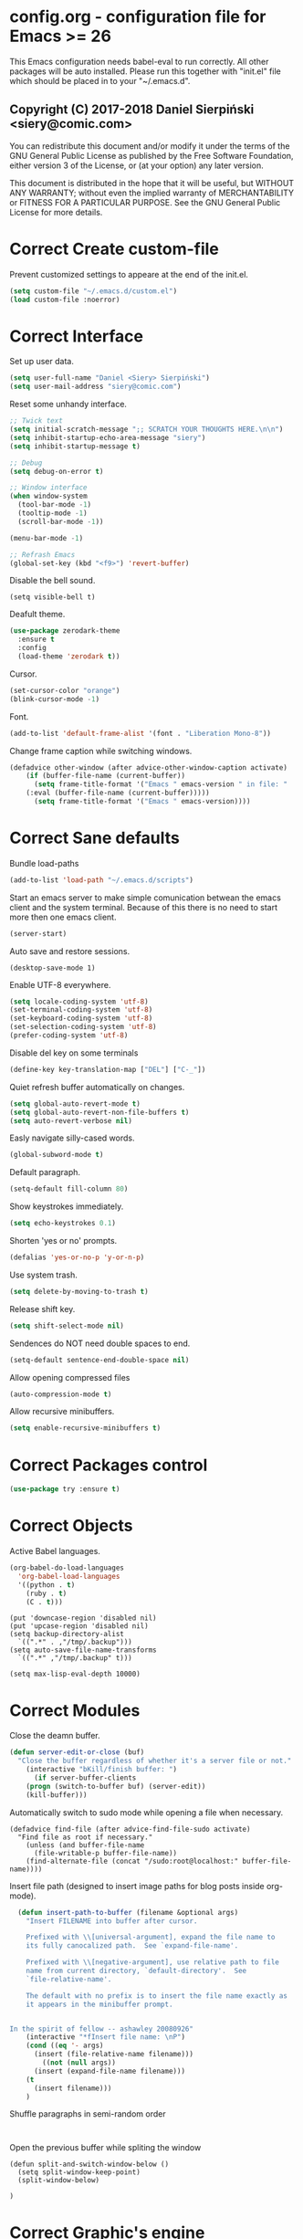 #+SEQ_TODO:  Error(e) Warring(w) | Correct(c)
* config.org - configuration file for Emacs >= 26
This Emacs configuration needs babel-eval to run correctly. All other packages
will be auto installed. Please run this together with "init.el" file which
should be placed in to your "~/.emacs.d".

** Copyright (C) 2017-2018 Daniel Sierpiński <siery@comic.com>

  You can redistribute this document and/or modify it under the terms of the GNU
  General Public License as published by the Free Software Foundation, either
  version 3 of the License, or (at your option) any later version.

  This document is distributed in the hope that it will be useful, but WITHOUT
  ANY WARRANTY; without even the implied warranty of MERCHANTABILITY or FITNESS
  FOR A PARTICULAR PURPOSE. See the GNU General Public License for more details.


* Correct Create custom-file
  Prevent customized settings to appeare at the end of the init.el.
  #+BEGIN_SRC emacs-lisp
  (setq custom-file "~/.emacs.d/custom.el")
  (load custom-file :noerror)
  #+END_SRC
 

* Correct Interface
  Set up user data.
  #+BEGIN_SRC emacs-lisp
  (setq user-full-name "Daniel <Siery> Sierpiński")
  (setq user-mail-address "siery@comic.com")
  #+END_SRC
  
  Reset some unhandy interface.
  #+BEGIN_SRC emacs-lisp
  ;; Twick text
  (setq initial-scratch-message ";; SCRATCH YOUR THOUGHTS HERE.\n\n")
  (setq inhibit-startup-echo-area-message "siery")
  (setq inhibit-startup-message t)
  
  ;; Debug
  (setq debug-on-error t)
  
  ;; Window interface
  (when window-system
    (tool-bar-mode -1)
    (tooltip-mode -1)
    (scroll-bar-mode -1))

  (menu-bar-mode -1)
  
  ;; Refrash Emacs
  (global-set-key (kbd "<f9>") 'revert-buffer)
  #+END_SRC
  
  Disable the bell sound.
  #+BEGIN_SRC emacs_lisp
  (setq visible-bell t)
  #+END_SRC

  Deafult theme.
  #+BEGIN_SRC emacs-lisp
  (use-package zerodark-theme
    :ensure t
    :config
    (load-theme 'zerodark t))
  #+END_SRC

  Cursor.
  #+BEGIN_SRC emacs-lisp
   (set-cursor-color "orange")
   (blink-cursor-mode -1)
   #+END_SRC
   
  Font.
  #+BEGIN_SRC emacs-lisp
   (add-to-list 'default-frame-alist '(font . "Liberation Mono-8"))
   #+END_SRC

  Change frame caption while switching windows.
  #+BEGIN_SRC emacs-lisp
  (defadvice other-window (after advice-other-window-caption activate)
      (if (buffer-file-name (current-buffer))
        (setq frame-title-format '("Emacs " emacs-version " in file: "
	  (:eval (buffer-file-name (current-buffer)))))
        (setq frame-title-format '("Emacs " emacs-version))))
   #+END_SRC


* Correct Sane defaults
  Bundle load-paths
  #+BEGIN_SRC emacs-lisp
  (add-to-list 'load-path "~/.emacs.d/scripts")
  #+END_SRC
  
  Start an emacs server to make simple comunication betwean the emacs client and the system terminal.
  Because of this there is no need to start more then one emacs client.
  #+BEGIN_SRC emacs-lisp
  (server-start)
  #+END_SRC

  Auto save and restore sessions.
  #+BEGIN_SRC emacs-listp
  (desktop-save-mode 1)
  #+END_SRC

  Enable UTF-8 everywhere.
  #+BEGIN_SRC emacs-lisp
  (setq locale-coding-system 'utf-8)
  (set-terminal-coding-system 'utf-8)
  (set-keyboard-coding-system 'utf-8)
  (set-selection-coding-system 'utf-8)
  (prefer-coding-system 'utf-8)
  #+END_SRC
  
  Disable del key on some terminals
  #+BEGIN_SRC emacs-lisp
  (define-key key-translation-map ["DEL"] ["C-_"])
  #+END_SRC

  Quiet refresh buffer automatically on changes.
  #+BEGIN_SRC emacs-lisp
  (setq global-auto-revert-mode t)
  (setq global-auto-revert-non-file-buffers t)
  (setq auto-revert-verbose nil)
  #+END_SRC
  
  Easly navigate silly-cased words.
  #+BEGIN_SRC emacs-lisp
  (global-subword-mode t)
  #+END_SRC

  Default paragraph.
  #+BEGIN_SRC emacs-lisp
  (setq-default fill-column 80)
  #+END_SRC

  Show keystrokes immediately.
  #+BEGIN_SRC emacs-lisp
  (setq echo-keystrokes 0.1)
  #+END_SRC

  Shorten 'yes or no' prompts.
  #+BEGIN_SRC emacs-lisp
  (defalias 'yes-or-no-p 'y-or-n-p)
  #+END_SRC

  Use system trash.
  #+BEGIN_SRC emacs-lisp
  (setq delete-by-moving-to-trash t)
  #+END_SRC

  Release shift key.
  #+BEGIN_SRC emacs-lisp
  (setq shift-select-mode nil)
  #+END_SRC

  Sendences do NOT need double spaces to end.
  #+BEGIN_SRC emacs-lisp
  (setq-default sentence-end-double-space nil)
  #+END_SRC

  Allow opening compressed files
  #+BEGIN_SRC emacs-lisp
  (auto-compression-mode t)
  #+END_SRC

  Allow recursive minibuffers.
  #+BEGIN_SRC emacs-lisp
  (setq enable-recursive-minibuffers t)
  #+END_SRC


* Correct Packages control
  #+BEGIN_SRC emacs-lisp
  (use-package try :ensure t)
  #+END_SRC


* Correct Objects
  Active Babel languages.
  #+BEGIN_SRC emacs-lisp
  (org-babel-do-load-languages
    'org-babel-load-languages
    '((python . t)
      (ruby . t)
      (C . t)))
  #+END_SRC
      
#+BEGIN_SRC 
  (put 'downcase-region 'disabled nil)
  (put 'upcase-region 'disabled nil)
  (setq backup-directory-alist
    `((".*" . ,"/tmp/.backup")))
  (setq auto-save-file-name-transforms
    `((".*" ,"/tmp/.backup" t)))

  (setq max-lisp-eval-depth 10000)
#+END_SRC


* Correct Modules
  Close the deamn buffer.
  #+BEGIN_SRC emacs-lisp
  (defun server-edit-or-close (buf)
    "Close the buffer regardless of whether it's a server file or not."
      (interactive "bKill/finish buffer: ")
        (if server-buffer-clients
	  (progn (switch-to-buffer buf) (server-edit))
	  (kill-buffer)))
#+END_SRC

  Automatically switch to sudo mode while opening a file when necessary.
  #+BEGIN_SRC
  (defadvice find-file (after advice-find-file-sudo activate)
    "Find file as root if necessary."
      (unless (and buffer-file-name
        (file-writable-p buffer-file-name))
      (find-alternate-file (concat "/sudo:root@localhost:" buffer-file-name))))
#+END_SRC

  Insert file path (designed to insert image paths for blog posts inside org-mode).
  #+BEGIN_SRC emacs-lisp
  (defun insert-path-to-buffer (filename &optional args)
    "Insert FILENAME into buffer after cursor.
  
    Prefixed with \\[universal-argument], expand the file name to
    its fully canocalized path.  See `expand-file-name'.
  
    Prefixed with \\[negative-argument], use relative path to file
    name from current directory, `default-directory'.  See
    `file-relative-name'.
  
    The default with no prefix is to insert the file name exactly as
    it appears in the minibuffer prompt.


In the spirit of fellow -- ashawley 20080926"
    (interactive "*fInsert file name: \nP")
    (cond ((eq '- args)
      (insert (file-relative-name filename)))
        ((not (null args))
	  (insert (expand-file-name filename)))
	(t
	  (insert filename)))
	)
#+END_SRC

  Shuffle paragraphs in semi-random order
  #+BEGIN_SRC
  
  #+END_SRC

  Open the previous buffer while spliting the window
  #+BEGIN_SRC
  (defun split-and-switch-window-below ()
    (setq split-window-keep-point)
    (split-window-below)
    
  )
  #+END_SRC


* Correct Graphic's engine
Popup windows setup.
  #+BEGIN_SRC emacs-lisp
  (use-package popwin
    :ensure t
    :config
    (popwin-mode t))
  #+END_SRC

Helm.
#+BEGIN_SRC emacs-lisp
  (use-package helm :ensure t)
  (use-package helm-swoop
    :ensure t
    :config
    (setq helm-swoop-speed-or-color nil))
#+END_SRC


* Correct Auto-completion
Yas.
#+BEGIN_SRC emacs-lisp
  (use-package yasnippet
    :ensure t
    :config
    (yas-global-mode t))
#+END_SRC

Auto-complete.
#+BEGIN_SRC emacs-lisp
  (use-package auto-complete
    :ensure t
    :config
    (ac-config-default))
#+END_SRC

Company.
#+BEGIN_SRC emacs-lisp
  (use-package company
    :ensure t
    :config
    (setq company-tooltip-limit 20)                      ; bigger popup window
    (setq company-idle-delay .3)                         ; decrease delay before autocompletion popup shows
    (setq company-echo-delay 0)                          ; remove annoying blinking
    (setq company-begin-commands '(self-insert-command)) ; start autocompletion only after typing
    
    ;; Some default mode hooks
    (add-to-list 'company-backends 'company-plsense)
    (add-hook 'perl-mode-hook 'company-mode)
    (add-hook 'cperl-mode-hook 'company-mode)
    (add-hook 'after-init-hook 'company-mode))
#+END_SRC


* Correct Auto-validation
Flycheck.
  #+BEGIN_SRC emacs-lisp
  (use-package flycheck
    :ensure t
    :config
    (global-flycheck-mode))
  #+END_SRC


* Warring Server and Jekyll
  *TODO*
  SCP tunneling and Jekyll documenting.


* Correct ORG
  #+BEGIN_SRC emacs-lisp
  (with-eval-after-load "ob"
    (use-package org-babel-eval-in-repl
      :config
      (define-key org-mode-map (kbd "C-<return>") 'ober-eval-in-repl)
      (define-key org-mode-map (kbd "C-c C-c") 'ober-eval-block-in-repl)
      (with-eval-after-load "eval-in-repl"
        (setq eir-jump-after-eval nil))))
  #+END_SRC
  

* Correct Project menageing
Projectile.
  #+BEGIN_SRC emacs-lisp
  (use-package projectile
    :ensure t
    :init
    (setq projectile-enable-caching t) ; To avoid slow indexing
    :config
    (projectile-mode t))
  #+END_SRC

Search support.
#+BEGIN_SRC emacs-lisp
  ;; Enable fd for faster file search
  `(setq ffip-use-rust-fd t)'

  ;; Enable silver-search with helm
  (use-package ag
    :ensure t
    :ensure-system-package (ag . "wajig install ag")
    :config
    (use-package helm-ag-r :ensure t))
#+END_SRC


* Correct Document view
PDF-tools.
  #+BEGIN_SRC emacs-lisp
  ;; phantom js link
  ;;(add-to-list 'exec-path "/opt/local/bin")
  ;;(setenv "PATH" (mapconcat 'identity exec-path ":"))
  (use-package pdf-tools
  :ensure t
  :config
    (pdf-tools-install))
  #+END_SRC


* Correct Git

  *NOTE*
  Avoid using GitHub specific interface due of unclear poilicy.
  #+BEGIN_SRC emacs-lisp
  (use-package git
    :ensure t
    :config
    (autoload 'git-blame-mode "git-blame" "Minor mode for incremental blame for Git." t))
  #+END_SRC
  
  Initialize /gitignore-mode/.
  #+BEGIN_SRC emacs-lisp
  (use-package gitignore-mode
    :ensure t
    :config
    (add-to-list 'auto-mode-alist
             (cons "/.gitignore\\'" 'gitignore-mode)))
  #+END_SRC
  
  
* Correct REGEX
  #+BEGIN_SRC emacs-lisp
  (use-package pcre2el
  :ensure t
  :config
  (pcre-mode)
  )
  #+END_SRC

* Correct Turing Languages
  + C/C++
    #+BEGIN_SRC emacs-lisp
    (defun my:c-lang-support ()
    ;; Auto-Complete C headers
      (use-package auto-complete-c-headers
        :ensure t
	:config (add-to-list 'ac-sources 'ac-source-c-headers)))

    ;; hook support for c/c++
    (add-hook 'c++-mode-hook 'my:c-lang-support)
    (add-hook 'c-mode-hook 'my:c-lang-support)

    ;; Live compilation
    (with-eval-after-load 'flycheck
      (use-package flycheck-clang-analyzer
        :ensure t
	:config
	  (flycheck-clang-analyzer-setup)))
    #+END_SRC

  + GO
    #+BEGIN_SRC emacs-lisp
    (use-package go-mode
      :ensure t
      :config
      (use-package go-autocomplete :ensure t)
      (require 'auto-complete-config)
      (define-key ac-mode-map (kbd "M-TAB") 'auto-complete))
	    
    #+END_SRC
    
  + Ruby
      #+BEGIN_SRC emacs-lisp
     (use-package inf-ruby :ensure t)
     (use-package enh-ruby-mode
       :ensure t
       :load-path "(path-to)/Enhanced-Ruby-Mode"
       :config
         (autoload 'enh-ruby-mode "enh-ruby-mode" "Major mode for ruby files" t)
         (add-to-list 'auto-mode-alist '("\\.rb$" . enh-ruby-mode))
         (add-to-list 'interpreter-mode-alist '("ruby" . enh-ruby-mode))
	 ;; inf-ruby repl
	 (autoload 'inf-ruby "inf-ruby" "run an inferior ruby process" t)
	 (add-hook 'enh-ruby-mode-hook 'inf-ruby-minor-mode)
	 (add-hook 'compilation-filter-hook 'inf-ruby-auto-enter)

	 (use-package flymake-ruby :ensure t)
	 (add-hook 'ruby-mode-hook 'flymake-ruby-load)

	 (eval-after-load 'inf-ruby
	   '(define-key inf-ruby-minor-mode-map
           (kbd "C-c s") 'inf-ruby-console-auto)))

      #+end_src

  + coffeescript
    ;; Fix that smell with ac loadup
    #+begin_src emacs-lisp
      ;; (defun coffee-custom ()
      ;;   "coffee mode hook")
      
      (use-package coffee-mode
	:ensure t
	:load-path "~/.emacs.d/scripts/ac-coffee/"
	:config
	;; indent
	(custom-set-variables '(coffee-tab-width 2))

	;; compilation
	(define-key coffee-mode-map (kbd "C-c C-c") 'coffee-compile-buffer)
	(define-key coffee-mode-map (kbd "C-j") 'coffee-newline-and-indent))
    #+end_src

  + php
      #+begin_src emacs-lisp
      (use-package php-mode
        :ensure t
	:config
	(defun my:php-mode-hook ()
	"my php mode configuration."
	'(define-abbrev php-mode-abbrev-table "ex" "extends"))
        (add-hook 'php-mode-hook 'my:php-mode-hook)

        ;; gaben - script debug
        (setq load-path (cons "/home/siery/.emacs.d/elpa/geben-20170801.551/" load-path))
        (autoload 'geben "geben" "dbgp protocol frontend, a script debugger" t)
        ;; debug a simple php script.
        (defun my-php-debug ()
          "run current php script for debugging with geben."
          (interactive)
	  (call-interactively 'geben)
	  (shell-command
	    (concat "xdebug_config='idekey=my-php-7.0' /usr/bin/php7.0 "
	    (buffer-file-name) " &")))
	  
        ;; php auto-complete integration
        (auto-complete-mode t)
        (use-package ac-php :ensure t)
        (setq ac-sources  '(ac-source-php ) )
        (define-key php-mode-map  (kbd "C-]") 'ac-php-find-symbol-at-point)   ;goto define
        (define-key php-mode-map  (kbd "C-t") 'ac-php-location-stack-back))   ;go back

      ;;(require 'flymake-php)
      ;;add-hook 'php-mode-hook 'flymake-php-load)
      #+end_src


* Correct Web developement
  + css
    #+begin_src emacs-lisp
    ;; (use-package flymake-css
    ;;   :ensure t
    ;;   :config (add-hook 'css-mode-hook 'flymake-css-load))
    (require 'haml-mode)
    (require 'sass-mode)
    #+end_src

  + multi web modes
    #+begin_src emacs-lisp
    ;; multi web mode
    (use-package multi-web-mode
      :ensure t
      :init
      (setq mweb-default-major-mode 'html-mode)
      :config
      (setq mweb-tags '((php-mode "<\\?php\\|<\\? \\|<\\?= " "\\?>")
        (js2-mode "<script +\\(type=\"text/javascript\"\\|language=\"javascript\"\\)[^>]*>" "</script>")
        (css-mode "<style +type=\"text/css\"[^>]*>" "</style>"))))
    (setq mweb-filename-extensions '("php" "htm" "html" "ctp" "phtml" "php4" "php5"))
    (multi-web-global-mode t)

    ;; set mmm mode for embandet html code etc.
    ;;(use-package mmm-mode :ensure t)
    ;;
    ;;(setq mmm-global-mode 'maybe)
    ;;(mmm-add-mode-ext-class 'html-mode "\\.php\\'" 'html-php)

    ;; set js2 mode as default
    (add-to-list 'auto-mode-alist '("\\.js\\'" . js2-mode))
    (add-to-list 'interpreter-mode-alist '("node" . js2-mode))
    (add-hook 'js2-mode-hook 'ac-js2-mode)
    `(setq ac-js2-evaluate-calls t)
    ;; js experimental libs
    ;(add-to-list 'ac-js2-external-libraries "path/to/lib/library.js")'
    
    ;; hook skewer mode
    (add-hook 'js2-mode-hook 'skewer-mode)
    (add-hook 'css-mode-hook 'skewer-css-mode)
    (add-hook 'html-mode-hook 'skewer-html-mode)
    #+end_src


* Correct Key bandings
  Here are defined most of keybindings, when it makes sens. for
  some, related to specific modes, look to they mode related description.
  + *TODO*
    
    Bind compilers/interpreters in buffer to the function. Paste the function
    call here to set the function to C-c C-c binding.
  #+begin_src emacs-lisp
  ;; ensure the undo command
  (global-set-key (kbd "C-_") `undo)
  ;; my functions:
  (define-key php-mode-map (kbd "C-c C-c") 'my-php-debug)
  (global-set-key (kbd "C-c r") 'insert-path-to-buffer)
  ;; movement
  (global-set-key (kbd "M-n") 'forward-paragraph)
  (global-set-key (kbd "M-p") 'backward-paragraph)
  (global-set-key (kbd "C-c C-2") 'hs-hide-block)
  (global-set-key (kbd "C-c 2") 'hs-show-block)
  (global-set-key (kbd "C-c ! C-2") 'hs-hide-all)
  (global-set-key (kbd "C-c ! 2") 'hs-show-all)
  ;; overwrite defaults:
  (global-set-key (kbd "C-x k") 'server-edit-or-close)
  (global-set-key (kbd "C-x C-b") 'helm-buffers-list)
  (global-set-key (kbd "C-c f") 'ff-find-other-file)
  ;; project menager
  (global-set-key (kbd "C-x f") 'find-file-in-project)
  (global-set-key (kbd "C-c p") 'ffip-create-project-file)
  (global-set-key (kbd "C-x r p") 'project-find-regexp)
  ;; Helm-swoop:
  ;;(define-key isearch-mode-map "\M-i" 'helm-swoop-from-isearch)
  ;;(define-key helm-swoop-map "\M-i" 'helm-multi-swoop-all-from-helm-swoop)
  (global-set-key (kbd "M-i") 'helm-swoop)
  (global-set-key (kbd "M-I") 'helm-swoop-back-to-last-point)
  (global-set-key (kbd "C-c M-i") 'helm-multi-swoop)
  (global-set-key (kbd "M-s s") 'helm-multi-swoop-all)
  #+END_SRC

